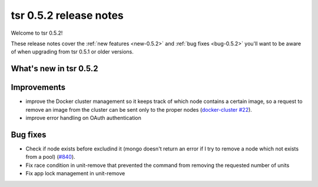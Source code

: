 .. Copyright 2014 tsuru authors. All rights reserved.
   Use of this source code is governed by a BSD-style
   license that can be found in the LICENSE file.

=======================
tsr 0.5.2 release notes
=======================

Welcome to tsr 0.5.2!

These release notes cover the :ref:`new features <new-0.5.2>` and
:ref:`bug fixes <bug-0.5.2>` you'll want to be aware of when upgrading from
tsr 0.5.1 or older versions.

.. _new-0.5.2:

What's new in tsr 0.5.2
=======================

Improvements
============

* improve the Docker cluster management so it keeps track of which node
  contains a certain image, so a request to remove an image from the cluster
  can be sent only to the proper nodes (`docker-cluster #22
  <https://github.com/tsuru/docker-cluster/issues/22>`_).
* improve error handling on OAuth authentication

.. _bug-0.5.2:

Bug fixes
=========

* Check if node exists before excludind it (mongo doesn't return an error if I
  try to remove a node which not exists from a pool) (`#840
  <https://github.com/tsuru/tsuru/issues/840>`_).
* Fix race condition in unit-remove that prevented the command from removing
  the requested number of units
* Fix app lock management in unit-remove
